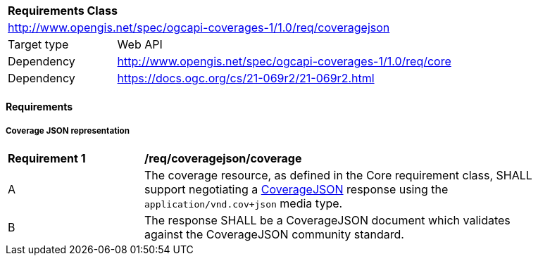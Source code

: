 [[rc_coveragejson]]
[cols="1,4",width="90%"]
|===
2+|*Requirements Class*
2+|http://www.opengis.net/spec/ogcapi-coverages-1/1.0/req/coveragejson
|Target type |Web API
|Dependency  |http://www.opengis.net/spec/ogcapi-coverages-1/1.0/req/core
|Dependency  |https://docs.ogc.org/cs/21-069r2/21-069r2.html
|===

==== Requirements

[[requirements-class-coveragejson-clause]]

===== Coverage JSON representation

[[req_coveragejson_coverage]]
[width="90%",cols="2,6a"]
|===
^|*Requirement {counter:req-id}* |*/req/coveragejson/coverage*
^|A |The coverage resource, as defined in the Core requirement class, SHALL support negotiating a https://docs.ogc.org/cs/21-069r2/21-069r2.html[CoverageJSON] response using the `application/vnd.cov+json` media type.
^|B |The response SHALL be a CoverageJSON document which validates against the CoverageJSON community standard.
|===
